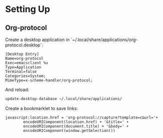 * Setting Up

** Org-protocol

Create a desktop application in `~/.local/share/applications/org-protocol.desktop`:

#+begin_src text
  [Desktop Entry]
  Name=org-protocol
  Exec=emacsclient %u
  Type=Application
  Terminal=false
  Categories=System;
  MimeType=x-scheme-handler/org-protocol;
#+end_src

And reload:

#+begin_src bash
  update-desktop-database ~/.local/share/applications/
#+end_src

Create a bookmarklet to save links:

#+begin_src text
  javascript:location.href = 'org-protocol://capture?template=c&url='+ 
          encodeURIComponent(location.href) + '&title=' +
          encodeURIComponent(document.title) + '&body=' +
          encodeURIComponent(window.getSelection())
#+end_src
